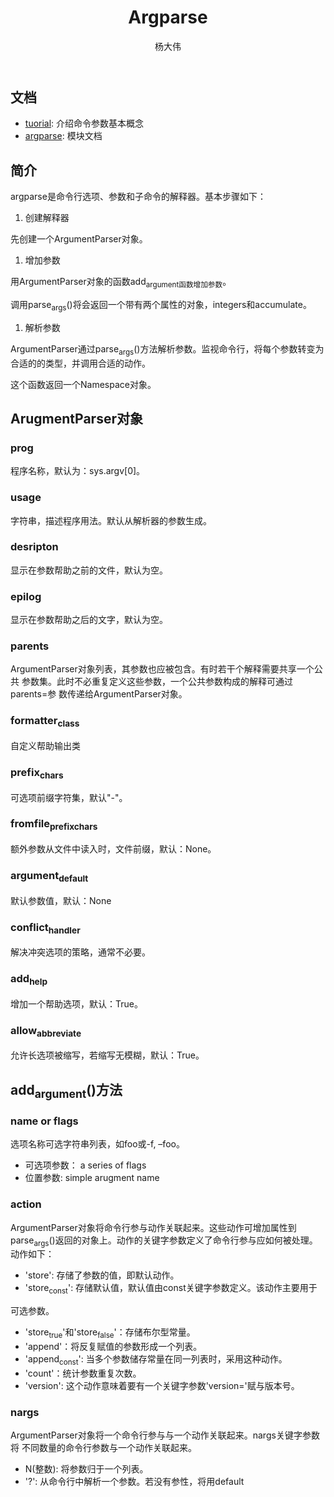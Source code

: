 #+TITLE: Argparse
#+AUTHOR: 杨大伟
#+LATEX_CLASS: article 
#+LATEX_CLASS_OPTIONS: [a4paper]
#+LATEX_HEADER: \usepackage[utf-8]{ctex}
#+LATEX_HEADER: \usepackage[margin=2cm]{geometry}

** 文档

- [[https://docs.python.org/3.7/howto/argparse.html][tuorial]]: 介绍命令参数基本概念
- [[https:docs.python.org/3/library/argparse.html][argparse]]: 模块文档

** 简介

argparse是命令行选项、参数和子命令的解释器。基本步骤如下：

1. 创建解释器

先创建一个ArgumentParser对象。

#+BEGIN_EXPORT python
parser = argparse.ArgumentParser(description='Process some integers.')
#+END_EXPORT

2. 增加参数

用ArgumentParser对象的函数add_argument函数增加参数。


#+BEGIN_EXPORT python 
parser.add_argument('integers', metavar='N', type=int, nargs='+',
                    help='an integer for the accumulator')
parser.add_argument('--sum', dest='accumulate', action='store_const',
                    const=sum, default=max,
                    help='sum the integers (default: find the max)')
#+END_EXPORT

调用parse_args()将会返回一个带有两个属性的对象，integers和accumulate。

3. 解析参数

ArgumentParser通过parse_args()方法解析参数。监视命令行，将每个参数转变为
合适的的类型，并调用合适的动作。

#+BEGIN_EXPORT python 
parser.parse_args(['--sum', '7', '-1', '42'])
#+END_EXPORT

这个函数返回一个Namespace对象。

** ArugmentParser对象

*** prog

程序名称，默认为：sys.argv[0]。

*** usage

字符串，描述程序用法。默认从解析器的参数生成。

*** desripton

显示在参数帮助之前的文件，默认为空。

*** epilog

显示在参数帮助之后的文字，默认为空。

*** parents

ArgumentParser对象列表，其参数也应被包含。有时若干个解释需要共享一个公共
参数集。此时不必重复定义这些参数，一个公共参数构成的解释可通过parents=参
数传递给ArgumentParser对象。

*** formatter_class

自定义帮助输出类

*** prefix_chars

可选项前缀字符集，默认"-"。

*** fromfile_prefix_chars

额外参数从文件中读入时，文件前缀，默认：None。

*** argument_default

默认参数值，默认：None

*** conflict_handler 

解决冲突选项的策略，通常不必要。

*** add_help

增加一个帮助选项，默认：True。

*** allow_abbreviate 

允许长选项被缩写，若缩写无模糊，默认：True。


** add_argument()方法

#+BEGIN_EXPORT python
ArgumentParser.add_argument(name or flags...[, action][, nargs][,
const][, default][, type][, choices][, required][, help][, metavar][, dest])
#+END_EXPORT

*** name or flags

选项名称可选字符串列表，如foo或-f, --foo。

- 可选项参数： a series of flags
- 位置参数: simple arugment name

#+BEGIN_EXPORT python
parser.add_argument('-f', '--foo')
parser.add_argument('bar')
#+END_EXPORT

*** action

ArgumentParser对象将命令行参与动作关联起来。这些动作可增加属性到
parse_args()返回的对象上。动作的关键字参数定义了命令行参与应如何被处理。
动作如下：

- 'store': 存储了参数的值，即默认动作。
- 'store_const': 存储默认值，默认值由const关键字参数定义。该动作主要用于
可选参数。
- 'store_true'和'store_false'：存储布尔型常量。
- 'append'：将反复赋值的参数形成一个列表。
- 'append_const': 当多个参数储存常量在同一列表时，采用这种动作。
- 'count'：统计参数重复次数。
- 'version': 这个动作意味着要有一个关键字参数'version='赋与版本号。

*** nargs

ArgumentParser对象将一个命令行参与与一个动作关联起来。nargs关键字参数将
不同数量的命令行参数与一个动作关联起来。

- N(整数): 将参数归于一个列表。
- '?': 从命令行中解析一个参数。若没有参性，将用default

